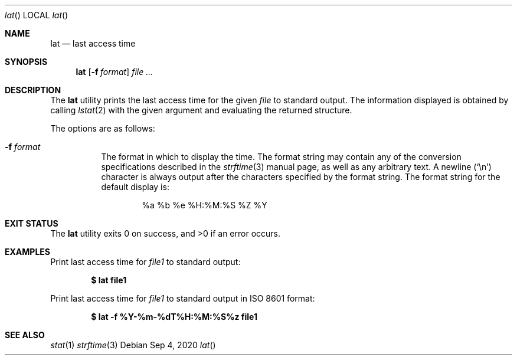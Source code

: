 .Dd Sep 4, 2020
.Dt lat
.Os
.Sh NAME
.Nm lat
.Nd last access time
.Sh SYNOPSIS
.Nm lat
.Op Fl f Ar format
.Ar file ...
.Sh DESCRIPTION
The
.Nm
utility prints the last access time for the given
.Ar file
to standard output.
The information displayed is obtained by calling
.Xr lstat 2
with the given
argument and evaluating the returned structure.
.Pp
The options are as follows:
.Bl -tag -width Ds
.It Fl f Ar format
The format in which to display the time.
The format string may contain any of the conversion specifications
described in the
.Xr strftime 3
manual page, as well as any arbitrary text.
A newline
.Pq Ql \en
character is always output after the characters specified by
the format string.
The format string for the default display is:
.Bd -literal -offset indent
%a %b %e %H:%M:%S %Z %Y
.Ed
.El
.Sh EXIT STATUS
.Ex -std
.Sh EXAMPLES
Print last access time for
.Pa file1
to standard output:
.Pp
.Dl $ lat file1
.Pp
Print last access time for
.Pa file1
to standard output in ISO 8601 format:
.Pp
.Dl $ lat -f "%Y-%m-%dT%H:%M:%S%z" file1
.Sh SEE ALSO
.Xr stat 1
.Xr strftime 3
